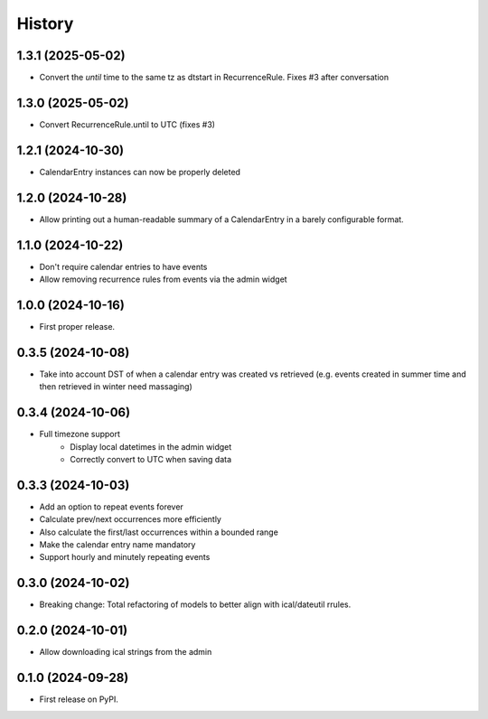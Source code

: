 =======
History
=======
1.3.1 (2025-05-02)
------------------
* Convert the `until` time to the same tz as dtstart in RecurrenceRule. Fixes #3 after conversation

1.3.0 (2025-05-02)
------------------
* Convert RecurrenceRule.until to UTC (fixes #3)

1.2.1 (2024-10-30)
------------------
* CalendarEntry instances can now be properly deleted

1.2.0 (2024-10-28)
------------------
* Allow printing out a human-readable summary of a CalendarEntry in a barely configurable format.

1.1.0 (2024-10-22)
------------------
* Don't require calendar entries to have events
* Allow removing recurrence rules from events via the admin widget

1.0.0 (2024-10-16)
------------------
* First proper release.

0.3.5 (2024-10-08)
------------------
* Take into account DST of when a calendar entry was created vs retrieved (e.g. events created in summer time and then retrieved in winter need massaging)

0.3.4 (2024-10-06)
------------------
* Full timezone support
    * Display local datetimes in the admin widget
    * Correctly convert to UTC when saving data

0.3.3 (2024-10-03)
------------------
* Add an option to repeat events forever
* Calculate prev/next occurrences more efficiently
* Also calculate the first/last occurrences within a bounded range
* Make the calendar entry name mandatory
* Support hourly and minutely repeating events

0.3.0 (2024-10-02)
------------------
* Breaking change: Total refactoring of models to better align with ical/dateutil rrules.

0.2.0 (2024-10-01)
------------------
* Allow downloading ical strings from the admin

0.1.0 (2024-09-28)
------------------

* First release on PyPI.
